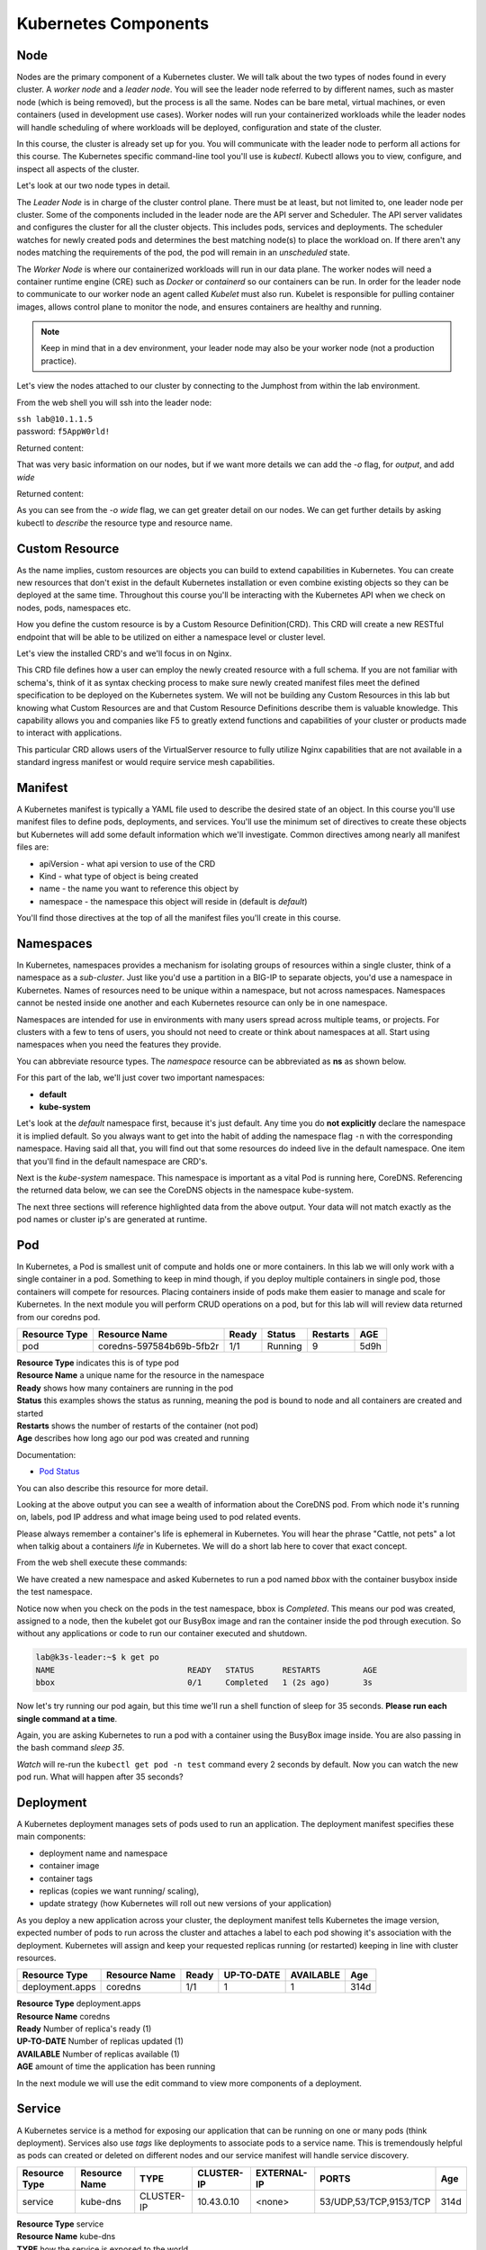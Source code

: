 Kubernetes Components
=====================


Node
----

Nodes are the primary component of a Kubernetes cluster. We will talk about the two types of nodes found in every cluster. A *worker node* and a *leader node*.
You will see the leader node referred to by different names, such as master node (which is being removed), but the process is all the same. Nodes can be bare metal, virtual
machines, or even containers (used in development use cases). Worker nodes will run your containerized workloads while the leader nodes will handle 
scheduling of where workloads will be deployed, configuration and state of the cluster. 

In this course, the cluster is already set up for you. You will communicate with the leader node to perform all actions for this course. The Kubernetes 
specific command-line tool you'll use is *kubectl*. Kubectl allows you to view, configure, and inspect all aspects of the cluster.

Let's look at our two node types in detail.

.. image:: images/kube_cluster.png

The *Leader Node* is in charge of the cluster control plane. There must be at least, but not limited to, one leader node per cluster. Some of the components included in the leader
node are the API server and Scheduler. The API server validates and configures the cluster for all the cluster objects. This includes pods, services and deployments. The scheduler watches for newly created pods and determines the best matching node(s) to place the workload on. If there aren't any nodes 
matching the requirements of the pod, the pod will remain in an *unscheduled* state. 


The *Worker Node* is where our containerized workloads will run in our data plane. The worker nodes will need a container runtime engine (CRE) such as *Docker* or *containerd*
so our containers can be run. In order for the leader node to communicate to our worker node an agent called *Kubelet* must also run. Kubelet is responsible for pulling container 
images, allows control plane to monitor the node, and ensures containers are healthy and running. 

.. note:: Keep in mind that in a dev environment, your leader node may also be your worker node (not a production practice).


Let's view the nodes attached to our cluster by connecting to the Jumphost from within the lab environment. 

.. image:: images/jumphost_webshell.png


From the web shell you will ssh into the leader node:

| ``ssh lab@10.1.1.5``
| password: ``f5AppW0rld!``


.. code-block:: bash 
   :caption: Get node info

   kubectl get nodes 

Returned content:

.. code-block:: 
   :caption: Node data basic 

    NAME                       STATUS   ROLES                  AGE    VERSION
    k3s-leader.lab             Ready    control-plane,master   308d   v1.25.6+k3s1
    k3s-worker-2.lab           Ready    <none>                 308d   v1.25.6+k3s1
    k3s-worker-1.lab           Ready    <none>                 308d   v1.25.6+k3s1


That was very basic information on our nodes, but if we want more details we can add the `-o` flag, for *output*, and add `wide`

.. code-block:: bash 
   :caption: Get node info wide 

   kubectl get nodes -o wide

Returned content:

.. code-block:: 
   :caption: Node data wide 

    NAME                       STATUS   ROLES                  AGE    VERSION        INTERNAL-IP   EXTERNAL-IP   OS-IMAGE             KERNEL-VERSION    CONTAINER-RUNTIME
    k3s-leader.lab             Ready    control-plane,master   308d   v1.25.6+k3s1   10.1.1.5      <none>        Ubuntu 20.04.5 LTS   5.15.0-1030-aws   containerd://1.6.15-k3s1
    k3s-worker-2.lab           Ready    <none>                 308d   v1.25.6+k3s1   10.1.1.7      <none>        Ubuntu 20.04.5 LTS   5.15.0-1030-aws   containerd://1.6.15-k3s1
    k3s-worker-1lab            Ready    <none>                 308d   v1.25.6+k3s1   10.1.1.6      <none>        Ubuntu 20.04.5 LTS   5.15.0-1030-aws   containerd://1.6.15-k3s1

As you can see from the *-o wide* flag, we can get greater detail on our nodes. We can get further details by asking kubectl to *describe* the resource type and resource name.

.. code-block:: bash 
   :caption: Node describe 

   kubectl describe node k3s-leader.lab


Custom Resource
---------------

As the name implies, custom resources are objects you can build to extend capabilities in Kubernetes. You can create new resources that don't exist in the default
Kubernetes installation or even combine existing objects so they can be deployed at the same time. Throughout this course you'll be interacting with the Kubernetes 
API when we check on nodes, pods, namespaces etc. 

How you define the custom resource is by a Custom Resource Definition(CRD). This CRD will create a new RESTful endpoint that will be able to be utilized on either 
a namespace level or cluster level. 

Let's view the installed CRD's and we'll focus in on Nginx.

.. code-block:: bash
   :caption: CRD

   kubectl get crd


.. code-block:: bash
   :caption: CRD Output
   :emphasize-lines: 24

   lab@k3s-leader:~$ k get crd
   NAME                                         CREATED AT
   addons.k3s.cattle.io                         2023-02-23T02:26:32Z
   helmcharts.helm.cattle.io                    2023-02-23T02:26:32Z
   helmchartconfigs.helm.cattle.io              2023-02-23T02:26:32Z
   analysisruns.argoproj.io                     2023-02-23T03:39:17Z
   analysistemplates.argoproj.io                2023-02-23T03:39:17Z
   clusteranalysistemplates.argoproj.io         2023-02-23T03:39:17Z
   experiments.argoproj.io                      2023-02-23T03:39:17Z
   rollouts.argoproj.io                         2023-02-23T03:39:17Z
   applications.argoproj.io                     2023-02-23T04:18:30Z
   applicationsets.argoproj.io                  2023-02-23T04:18:30Z
   appprojects.argoproj.io                      2023-02-23T04:18:30Z
   apdospolicies.appprotectdos.f5.com           2023-02-25T20:46:34Z
   apdoslogconfs.appprotectdos.f5.com           2023-02-25T20:46:34Z
   globalconfigurations.k8s.nginx.org           2023-02-25T20:46:34Z
   aplogconfs.appprotect.f5.com                 2023-02-25T20:46:34Z
   transportservers.k8s.nginx.org               2023-02-25T20:46:34Z
   dosprotectedresources.appprotectdos.f5.com   2023-02-25T20:46:34Z
   dnsendpoints.externaldns.nginx.org           2023-02-25T20:46:34Z
   apusersigs.appprotect.f5.com                 2023-02-25T20:46:34Z
   policies.k8s.nginx.org                       2023-02-25T20:46:34Z
   virtualserverroutes.k8s.nginx.org            2023-02-25T20:46:34Z
   virtualservers.k8s.nginx.org                 2023-02-25T20:46:34Z
   appolicies.appprotect.f5.com                 2023-02-25T20:46:34Z

.. code-block:: bash
   :caption: Describe CRD

   kubectl describe crd virtualservers.k8s.nginx.org 

This CRD file defines how a user can employ the newly created resource with a full schema. If you are not familiar with schema's, think of it as syntax checking process to make sure newly created 
manifest files meet the defined specification to be deployed on the Kubernetes system. We will not be building any Custom Resources in this lab but knowing what Custom Resources are and that Custom
Resource Definitions describe them is valuable knowledge. This capability allows you and companies like F5 to greatly extend functions and capabilities of your cluster or products made to interact with 
applications. 

This particular CRD allows users of the VirtualServer resource to fully utilize Nginx capabilities that are not available in a standard ingress manifest or would require service mesh 
capabilities.

Manifest
--------

A Kubernetes manifest is typically a YAML file used to describe the desired state of an object. In this course you'll use manifest files to define pods, deployments,
and services. You'll use the minimum set of directives to create these objects but Kubernetes will add some default information which we'll investigate.
Common directives among nearly all manifest files are:

- apiVersion - what api version to use of the CRD 
- Kind - what type of object is being created
- name - the name you want to reference this object by
- namespace - the namespace this object will reside in (default is *default*)

You'll find those directives at the top of all the manifest files you'll create in this course.

Namespaces
----------

In Kubernetes, namespaces provides a mechanism for isolating groups of resources within a single cluster, think of a namespace as a *sub-cluster*. Just like you'd use a partition in a BIG-IP to separate
objects, you'd use a namespace in Kubernetes. Names of resources need to be unique within a namespace, but not across namespaces. Namespaces cannot be nested inside one another and each Kubernetes resource can only be in one namespace.

Namespaces are intended for use in environments with many users spread across multiple teams, or projects. For clusters with a few to tens of users, you should not need to create or think about namespaces at all. Start using namespaces when you need the features they provide.


.. code-block:: bash 
   :caption: View All Namespaces

   kubectl get namespace

You can abbreviate resource types. The *namespace* resource can be abbreviated as **ns** as shown below.

.. code-block:: bash 
   :caption: View kube-system Namespaces

   kubectl describe ns kube-system

For this part of the lab, we'll just cover two important namespaces:

- **default**
- **kube-system** 

.. code-block:: bash
   :caption: default

   kubectl get all,crd

Let's look at the *default* namespace first, because it's just default. Any time you do **not explicitly** declare the namespace it is implied default. So you always want
to get into the habit of adding the namespace flag ``-n`` with the corresponding namespace. Having said all that, you will find out that some resources do indeed live in 
the default namespace. One item that you'll find in the default namespace are CRD's.


.. code-block:: bash
   :caption: kube-system

   kubectl get all -n kube-system

Next is the *kube-system* namespace. This namespace is important as a vital Pod is running here, CoreDNS. Referencing the returned data below, we can see the CoreDNS 
objects in the namespace kube-system.



.. code-block:: bash 
   :caption: CoreDNS
   :emphasize-lines: 4,8,13

   lab@k3s-leader:~$ k get all -n kube-system
   NAME                                          READY   STATUS    RESTARTS      AGE
   pod/local-path-provisioner-79f67d76f8-7bs59   1/1     Running   9 (15m ago)   5d9h
   pod/coredns-597584b69b-5fb2r                  1/1     Running   9 (15m ago)   5d9h
   pod/metrics-server-5f9f776df5-df9cx           1/1     Running   9 (15m ago)   5d9h

   NAME                     TYPE        CLUSTER-IP     EXTERNAL-IP   PORT(S)                  AGE
   service/kube-dns         ClusterIP   10.43.0.10     <none>        53/UDP,53/TCP,9153/TCP   314d
   service/metrics-server   ClusterIP   10.43.207.69   <none>        443/TCP                  314d

   NAME                                     READY   UP-TO-DATE   AVAILABLE   AGE
   deployment.apps/local-path-provisioner   1/1     1            1           314d
   deployment.apps/coredns                  1/1     1            1           314d
   deployment.apps/metrics-server           1/1     1            1           314d

   NAME                                                DESIRED   CURRENT   READY   AGE
   replicaset.apps/local-path-provisioner-79f67d76f8   1         1         1       314d
   replicaset.apps/coredns-597584b69b                  1         1         1       314d
   replicaset.apps/metrics-server-5f9f776df5           1         1         1       314d

The next three sections will reference highlighted data from the above output. Your data will not match exactly as the pod names or cluster ip's are generated at 
runtime. 

Pod
---

In Kubernetes, a Pod is smallest unit of compute and holds one or more containers. In this lab we will only work with a single container in a pod. Something to 
keep in mind though, if you deploy multiple containers in single pod, those containers will compete for resources. Placing containers inside of pods make them 
easier to manage and scale for Kubernetes. In the next module you will perform CRUD operations on a pod, but for this lab will will review data returned 
from our coredns pod.

.. list-table:: 
   :header-rows: 1

   * - **Resource Type**
     - **Resource Name**
     - **Ready**
     - **Status**
     - **Restarts**
     - **AGE**
   * - pod
     - coredns-597584b69b-5fb2r
     - 1/1
     - Running
     - 9
     - 5d9h 

| **Resource Type** indicates this is of type pod 
| **Resource Name** a unique name for the resource in the namespace
| **Ready** shows how many containers are running in the pod
| **Status** this examples shows the status as running, meaning the pod is bound to node and all containers are created and started
| **Restarts** shows the number of restarts of the container (not pod)
| **Age** describes how long ago our pod was created and running

Documentation:

- `Pod Status <https://kubernetes.io/docs/concepts/workloads/pods/pod-lifecycle/#pod-phase>`_


You can also describe this resource for more detail. 

.. code-block:: bash
   :caption: Describe CoreDNS

   kubectl describe pod coredns-597584b69b-5fb2r -n kube-system

Looking at the above output you can see a wealth of information about the CoreDNS pod. From which node it's running on, labels, pod IP address and what 
image being used to pod related events. 

Please always remember a container's life is ephemeral in Kubernetes. You will hear the phrase "Cattle, not pets" a lot when talkig about a containers *life* in Kubernetes. We
will do a short lab here to cover that exact concept. 

From the web shell execute these commands:

.. code-block:: bash
   :caption: BusyBox 

   kubectl create namespace test
   kubectl run bbox --image=docker.io/busybox -n test

We have created a new namespace and asked Kubernetes to run a pod named *bbox* with the container busybox inside the test namespace.

.. code-block:: bash
   :caption: Get Pods

   kubectl get pod -n test

Notice now when you check on the pods in the test namespace, bbox is *Completed*. This means our pod was created, assigned to a node, then the kubelet got our BusyBox image
and ran the container inside the pod through execution. So without any applications or code to run our container executed and shutdown.

.. code-block:: 

   lab@k3s-leader:~$ k get po
   NAME                            READY   STATUS      RESTARTS         AGE
   bbox                            0/1     Completed   1 (2s ago)       3s

Now let's try running our pod again, but this time we'll run a shell function of sleep for 35 seconds. **Please run each single command at a time**.


.. code-block:: bash
   :caption: Sleep BusyBox

   kubectl delete pod bbox -n test
   kubectl run bbox --image=docker.io/busybox -- /bin/sh -c 'sleep 35' -n test
   watch kubectl get pod -n test

Again, you are asking Kubernetes to run a pod with a container using the BusyBox image inside. You are also passing in the bash command *sleep 35*.

*Watch* will re-run the ``kubectl get pod -n test`` command every 2 seconds by default. Now you can watch the new pod run. What will happen after 35 seconds?


Deployment 
----------

A Kubernetes deployment manages sets of pods used to run an application. The deployment manifest specifies these main components:

- deployment name and namespace
- container image
- container tags
- replicas (copies we want running/ scaling), 
- update strategy (how Kubernetes will roll out new versions of your application)

As you deploy a new application across your cluster, the deployment manifest tells Kubernetes the image version, expected number of pods to run across the cluster and
attaches a label to each pod showing it's association with the deployment. Kubernetes will assign and keep your requested replicas running (or restarted) keeping in line 
with cluster resources.

.. list-table:: 
   :header-rows: 1

   * - **Resource Type**
     - **Resource Name**
     - **Ready**
     - **UP-TO-DATE**
     - **AVAILABLE**
     - **Age**
   * - deployment.apps
     - coredns
     - 1/1
     - 1
     - 1
     - 314d

| **Resource Type** deployment.apps
| **Resource Name** coredns 
| **Ready** Number of replica's ready (1)
| **UP-TO-DATE** Number of replicas updated (1)
| **AVAILABLE** Number of replicas available (1)
| **AGE** amount of time the application has been running 

In the next module we will use the edit command to view more components of a deployment. 


Service
-------

A Kubernetes service is a method for exposing our application that can be running on one or many pods (think deployment). Services also use *tags* like deployments 
to associate pods to a service name. This is tremendously helpful as pods can created or deleted on different nodes and our service manifest will handle
service discovery.

.. list-table:: 
   :header-rows: 1

   * - **Resource Type**
     - **Resource Name**
     - **TYPE**
     - **CLUSTER-IP**
     - **EXTERNAL-IP**
     - **PORTS**
     - **Age**
   * - service
     - kube-dns
     - CLUSTER-IP
     - 10.43.0.10
     - <none>
     - 53/UDP,53/TCP,9153/TCP 
     - 314d

| **Resource Type** service
| **Resource Name** kube-dns 
| **TYPE** how the service is exposed to the world
| **CLUSTER-IP** this is the internal IP of the pod reachable from within the cluster
| **EXTERNAL-IP** if **TYPE** is Load balancer and public IP would be shown 
| **PORTS** the ports exposed for public access to the deployment 
| **AGE** amount of time the service has been running


One very important concept we will cover here is the service type. This type determines how your application will be exposed. There are three main service types that we will speak to:

- ClusterIP - this exposes your application on an internal cluster IP and is only reachable from within the cluster this way. Usually used with an ingress controller
- Load balancer - exposes application externally via load balancer using cloud service provider constructs(i.e. AWS NLB, Azure ALB, Google NLB)
- NodePort - exposes applications on each node on a specified port. Keep in mind even if a pod does not exist on the node, the port is still open.

Container Network Interface
---------------------------

We won't be talking a lot about CNI's in this lab but we do need to at least address it. CNI's focus on the connectivity, or removal of, of container networks. The container runtime calls the 
installed CNI to add or delete a network interface for the container/pod. The CNI has sole responsibility of building the container network.

Two CNI's you'll probably see or hear about most often:

- Calico - BGP
- Flannel - VXLAN

Additional information:

- `Container Networking <https://github.com/containernetworking/cni>`_
- `Learn Calico <https://academy.tigera.io/course/certified-calico-operator-level-1/>`_